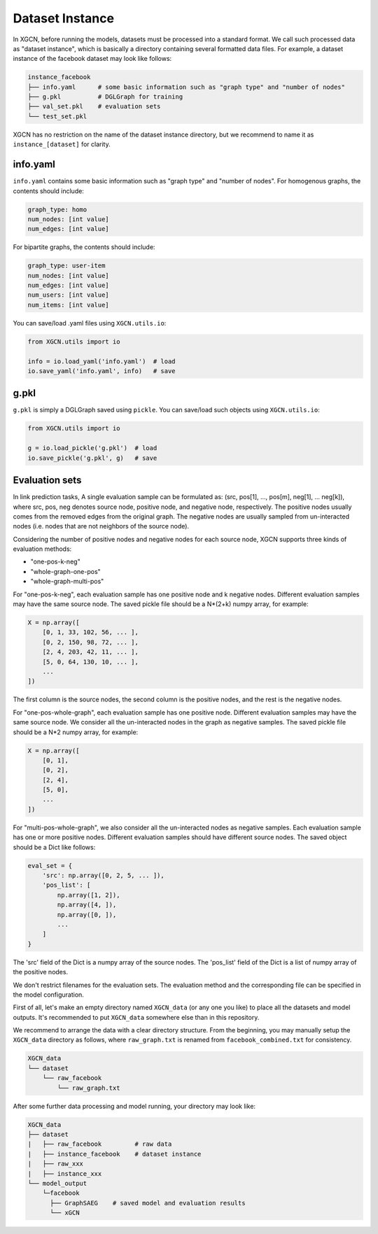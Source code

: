 Dataset Instance
=======================

In XGCN, before running the models, datasets must be processed into a standard format. 
We call such processed data as "dataset instance", 
which is basically a directory containing several formatted data files. 
For example, a dataset instance of the facebook dataset may look like follows: 

.. code::

    instance_facebook
    ├── info.yaml      # some basic information such as "graph type" and "number of nodes"
    ├── g.pkl          # DGLGraph for training
    ├── val_set.pkl    # evaluation sets
    └── test_set.pkl

XGCN has no restriction on the name of the dataset instance directory, 
but we recommend to name it as ``instance_[dataset]`` for clarity. 

info.yaml
------------------

``info.yaml`` contains some basic information such as "graph type" and "number of nodes". 
For homogenous graphs, the contents should include:

.. code:: yaml

    graph_type: homo
    num_nodes: [int value]
    num_edges: [int value]

For bipartite graphs, the contents should include:

.. code:: yaml

    graph_type: user-item
    num_nodes: [int value]
    num_edges: [int value]
    num_users: [int value]
    num_items: [int value]

You can save/load .yaml files using ``XGCN.utils.io``:

.. code:: python

    from XGCN.utils import io

    info = io.load_yaml('info.yaml')  # load
    io.save_yaml('info.yaml', info)   # save

g.pkl
------------

``g.pkl`` is simply a DGLGraph saved using ``pickle``. You can save/load such objects 
using ``XGCN.utils.io``:

.. code:: python

    from XGCN.utils import io

    g = io.load_pickle('g.pkl')  # load
    io.save_pickle('g.pkl', g)   # save


Evaluation sets
---------------------

In link prediction tasks, A single evaluation sample can be formulated as: 
(src, pos[1], ..., pos[m], neg[1], ... neg[k]), where src, pos, neg denotes source node, 
positive node, and negative node, respectively. 
The positive nodes usually comes from the removed edges from the original graph. 
The negative nodes are usually sampled from un-interacted nodes 
(i.e. nodes that are not neighbors of the source node). 

Considering the number of positive nodes and negative nodes for each source node, 
XGCN supports three kinds of evaluation methods: 

* "one-pos-k-neg"

* "whole-graph-one-pos"

* "whole-graph-multi-pos"

For "one-pos-k-neg", each evaluation sample has one positive node and k negative nodes. 
Different evaluation samples may have the same source node. 
The saved pickle file should be a N*(2+k) numpy array, for example: 

.. code:: 

    X = np.array([
        [0, 1, 33, 102, 56, ... ], 
        [0, 2, 150, 98, 72, ... ], 
        [2, 4, 203, 42, 11, ... ],
        [5, 0, 64, 130, 10, ... ],
        ...
    ])

The first column is the source nodes, the second column is the positive nodes, 
and the rest is the negative nodes. 

For "one-pos-whole-graph", each evaluation sample has one positive node. 
Different evaluation samples may have the same source node. 
We consider all the un-interacted nodes in the graph as negative samples. 
The saved pickle file should be a N*2 numpy array, for example: 

.. code:: python

    X = np.array([
        [0, 1], 
        [0, 2], 
        [2, 4],
        [5, 0],
        ...
    ])

For "multi-pos-whole-graph", we also consider all the un-interacted nodes as negative samples. 
Each evaluation sample has one or more positive nodes. 
Different evaluation samples should have different source nodes. 
The saved object should be a Dict like follows: 

.. code:: python

    eval_set = {
        'src': np.array([0, 2, 5, ... ]),
        'pos_list': [
            np.array([1, 2]), 
            np.array([4, ]), 
            np.array([0, ]), 
            ...
        ]
    }

The 'src' field of the Dict is a numpy array of the source nodes. 
The 'pos_list' field of the Dict is a list of numpy array of the positive nodes. 

We don't restrict filenames for the evaluation sets. 
The evaluation method and the corresponding file can be specified in the model configuration.

First of all, let's make an empty directory named ``XGCN_data`` (or any one you like) 
to place all the datasets and model outputs. 
It's recommended to put ``XGCN_data`` somewhere else than in this repository. 

We recommend to arrange the data with a clear directory structure. 
From the beginning, you may manually setup the ``XGCN_data`` directory as follows, 
where ``raw_graph.txt`` is renamed from ``facebook_combined.txt`` for consistency. 

.. code:: 

    XGCN_data
    └── dataset
        └── raw_facebook
            └── raw_graph.txt

After some further data processing and model running, your directory may look like: 

.. code:: 

    XGCN_data
    ├── dataset
    |   ├── raw_facebook         # raw data
    |   ├── instance_facebook    # dataset instance
    |   ├── raw_xxx
    |   ├── instance_xxx
    └── model_output
        └─facebook
          ├── GraphSAEG    # saved model and evaluation results
          └── xGCN
